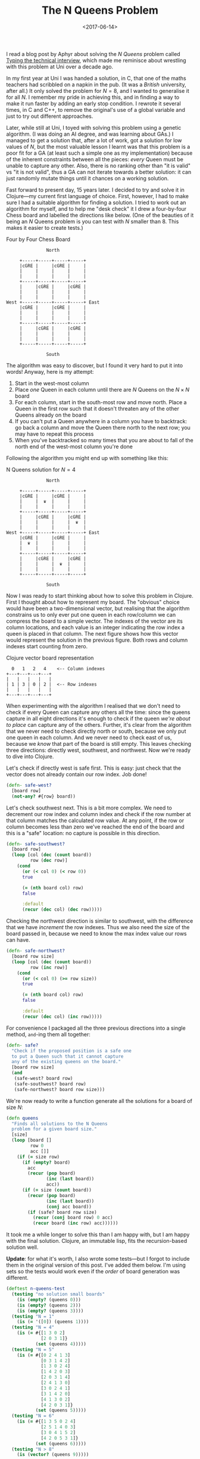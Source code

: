 #+title: The N Queens Problem
#+date: <2017-06-14>
#+category: Clojure

I read a blog post by Aphyr about solving the /N Queens/ problem called
[[https://aphyr.com/posts/342-typing-the-technical-interview][Typing the technical interview]], which made me reminisce about
wrestling with this problem at Uni over a decade ago.

In my first year at Uni I was handed a solution, in C, that one of the
maths teachers had scribbled on a napkin in the pub. (It was a /British/
university, after all.) It only solved the problem for $N=8$, and I
wanted to generalise it for all $N$. I remember my pride in achieving
this, and in finding a way to make it run faster by adding an early
stop condition. I rewrote it several times, in C and C++, to remove
the original's use of a global variable and just to try out different
approaches.

Later, while still at Uni, I toyed with solving this problem using a
genetic algorithm. (I was doing an AI degree, and was learning about
GAs.) I managed to get a solution that, after a lot of work, got a
solution for low values of $N$, but the most valuable lesson I learnt
was that this problem is a poor fit for a GA (at least such a simple
one as my implementation) because of the inherent constraints between
all the pieces: /every/ Queen must be unable to capture any other. Also,
there is no ranking other than "it is valid" vs "it is not valid",
thus a GA  can not iterate towards a better solution: it can just
randomly mutate things until it chances on a working solution.

Fast forward to present day, 15 years later. I decided to try and
solve it in Clojure---my current first language of choice. First,
however, I had to make sure I had a suitable algorithm for finding a
solution. I tried to work out an algorithm for myself, and to help me
"desk check" it I drew a four-by-four Chess board and labelled the
directions like below. (One of the beauties of it being an $N$ Queens
problem is you can test with $N$ smaller than 8. This makes it easier
to create tests.)

#+caption: Four by Four Chess Board
#+BEGIN_SRC ditaa :file n-queens/board.png :cmdline -E :eval never-export
               North

     +-----+-----+-----+-----+
     |cGRE |     |cGRE |     |
     |     |     |     |     |
     |     |     |     |     |
     +-----+-----+-----+-----+
     |     |cGRE |     |cGRE |
     |     |     |     |     |
     |     |     |     |     |
West +-----+-----+-----+-----+ East
     |cGRE |     |cGRE |     |
     |     |     |     |     |
     |     |     |     |     |
     +-----+-----+-----+-----+
     |     |cGRE |     |cGRE |
     |     |     |     |     |
     |     |     |     |     |
     +-----+-----+-----+-----+

               South
#+END_SRC

#+RESULTS:
[[file:n-queens/board.png]]


The algorithm was easy to discover, but I found it very hard to put it
into words! Anyway, here is my attempt:

1. Start in the west-most column
2. Place /one/ Queen in each column until there are $N$ Queens on the $N
   \times N$ board
3. For each column, start in the south-most row and move north. Place
   a Queen in the first row such that it doesn't threaten any of the
   other Queens already on the board
4. If you can't put a Queen anywhere in a column you have to
   backtrack: go back a column and move the Queen there north to the
   next row; you may have to repeat this process
5. When you've backtracked so many times that you are about to fall of
   the north end of the west-most column you're done

Following the algorithm you might end up with something like this:

#+attr_html: :alt N Queens solution for N=4
#+caption: N Queens solution for $N=4$
#+BEGIN_SRC ditaa :file n-queens/solved.png :cmdline -E :eval never-export
               North

     +-----+-----+-----+-----+
     |cGRE |     |cGRE |     |
     |     |  ♛  |     |     |
     |     |     |     |     |
     +-----+-----+-----+-----+
     |     |cGRE |     |cGRE |
     |     |     |     |  ♛  |
     |     |     |     |     |
West +-----+-----+-----+-----+ East
     |cGRE |     |cGRE |     |
     |  ♛  |     |     |     |
     |     |     |     |     |
     +-----+-----+-----+-----+
     |     |cGRE |     |cGRE |
     |     |     |  ♛  |     |
     |     |     |     |     |
     +-----+-----+-----+-----+

               South
#+END_SRC

#+RESULTS:
[[file:n-queens/solved.png]]

Now I was ready to start thinking about how to solve this problem in
Clojure. First I thought about how to represent my board. The
"obvious" choice would have been a two-dimensional vector, but
realising that the algorithm constrains us to only ever put one queen
in each row/column we can compress the board to a simple vector. The
indexes of the vector are its column locations, and each value is an
integer indicating the row index a queen is placed in that column. The
next figure shows how this vector would represent the solution in the
previous figure. Both rows and column indexes start counting from
zero.

#+caption: Clojure vector board representation
#+BEGIN_SRC ditaa :file n-queens/vector.png :eval never-export
    0   1   2   4    <-- Column indexes
  +---+---+---+---+
  |   |   |   |   |
  | 1 | 3 | 0 | 2 |  <-- Row indexes
  |   |   |   |   |
  +---+---+---+---+
#+END_SRC

#+RESULTS:
[[file:n-queens/vector.png]]

When experimenting with the algorithm I realised that we don't need to
check if every Queen can capture any others all the time: since the
queens capture in all eight directions it's enough to check if the
queen /we're about to place/ can capture any of the others. Further,
it's clear from the algorithm that we never need to check directly
north or south, because we only put one queen in each column. And we
never need to check east of us, because we /know/ that part of the board
is still empty. This leaves checking three directions: directly west,
southwest, and northwest. Now we're ready to dive into Clojure.

Let's check if directly west is safe first. This is easy: just check
that the vector does not already contain our row index. Job done!

#+BEGIN_SRC clojure
  (defn- safe-west?
    [board row]
    (not-any? #{row} board))
#+END_SRC

Let's check southwest next. This is a bit more complex. We need to
decrement our row index and column index and check if the row number
at that column matches the calculated row value. At any point, if the
row or column becomes less than zero we've reached the end of the
board and this is a "safe" location: no capture is possible in this
direction.

#+BEGIN_SRC clojure
  (defn- safe-southwest?
    [board row]
    (loop [col (dec (count board))
           row (dec row)]
      (cond
        (or (< col 0) (< row 0))
        true

        (= (nth board col) row)
        false

        :default
        (recur (dec col) (dec row)))))
#+END_SRC

Checking the northwest direction is similar to southwest, with the
difference that we have /increment/ the row indexes. Thus we also need
the size of the board passed in, because we need to know the max index
value our rows can have.

#+BEGIN_SRC clojure
  (defn- safe-northwest?
    [board row size]
    (loop [col (dec (count board))
           row (inc row)]
      (cond
        (or (< col 0) (>= row size))
        true

        (= (nth board col) row)
        false

        :default
        (recur (dec col) (inc row)))))
#+END_SRC

For convenience I packaged all the three previous directions into a
single method, ~and~-ing them all together:

#+BEGIN_SRC clojure
  (defn- safe?
    "Check if the proposed position is a safe one
    to put a Queen such that it cannot capture
    any of the existing queens on the board."
    [board row size]
    (and
     (safe-west? board row)
     (safe-southwest? board row)
     (safe-northwest? board row size)))
#+END_SRC

We're now ready to write a function generate all the solutions for a
board of size $N$:

#+BEGIN_SRC clojure
  (defn queens
    "Finds all solutions to the N Queens
    problem for a given board size."
    [size]
    (loop [board []
           row 0
           acc []]
      (if (= size row)
        (if (empty? board)
          acc
          (recur (pop board)
                 (inc (last board))
                 acc))
        (if (= size (count board))
          (recur (pop board)
                 (inc (last board))
                 (conj acc board))
          (if (safe? board row size)
            (recur (conj board row) 0 acc)
            (recur board (inc row) acc))))))
#+END_SRC

It took me a while longer to solve this than I am happy with, but I am
happy with the final solution. Clojure, an immutable lisp, fits the
recursion-based solution well.

*Update*: for what it's worth, I also wrote some tests---but I forgot to
include them in the original version of this post. I've added them
below. I'm using sets so the tests would work even if the /order/ of
board generation was different.

#+BEGIN_SRC clojure
  (deftest n-queens-test
    (testing "no solution small boards"
      (is (empty? (queens 0)))
      (is (empty? (queens 2)))
      (is (empty? (queens 3))))
    (testing "N = 1"
      (is (= '([0]) (queens 1))))
    (testing "N = 4"
      (is (= #{[1 3 0 2]
               [2 0 3 1]}
             (set (queens 4)))))
    (testing "N = 5"
      (is (= #{[0 2 4 1 3]
               [0 3 1 4 2]
               [1 3 0 2 4]
               [1 4 2 0 3]
               [2 0 3 1 4]
               [2 4 1 3 0]
               [3 0 2 4 1]
               [3 1 4 2 0]
               [4 1 3 0 2]
               [4 2 0 3 1]}
             (set (queens 5)))))
    (testing "N = 6"
      (is (= #{[1 3 5 0 2 4]
               [2 5 1 4 0 3]
               [3 0 4 1 5 2]
               [4 2 0 5 3 1]}
             (set (queens 6)))))
    (testing "N > 8"
      (is (vector? (queens 9)))))
#+END_SRC

Take a look at the solutions for $N=4$ and notice that the second
solution is the same as the first backwards. Actually this is the case
for all $N$ where there are solutions: they all have a "mirror image".
(This shouldn't really be a surprise.) I wonder if there's a way to
speed up generation of solutions by stopping midway and just mirroring
the solutions we have already got?
* Abstract                                                         :noexport:

Using Clojure to put $N$ Queens on an $N \times N$ chess board
without them being able to threaten each other.

#  LocalWords:  Aphyr GAs cmdline cGRE dec cond ing acc
